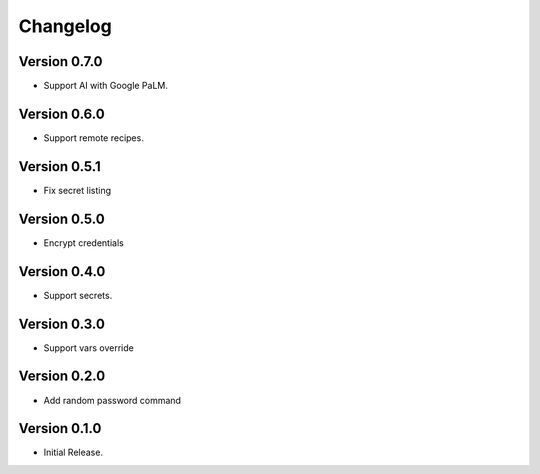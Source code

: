 =========
Changelog
=========

Version 0.7.0
=============

- Support AI with Google PaLM.


Version 0.6.0
=============

- Support remote recipes.


Version 0.5.1
=============

- Fix secret listing


Version 0.5.0
=============

- Encrypt credentials


Version 0.4.0
=============

- Support secrets.


Version 0.3.0
=============

- Support vars override


Version 0.2.0
=============

- Add random password command


Version 0.1.0
=============

- Initial Release.

